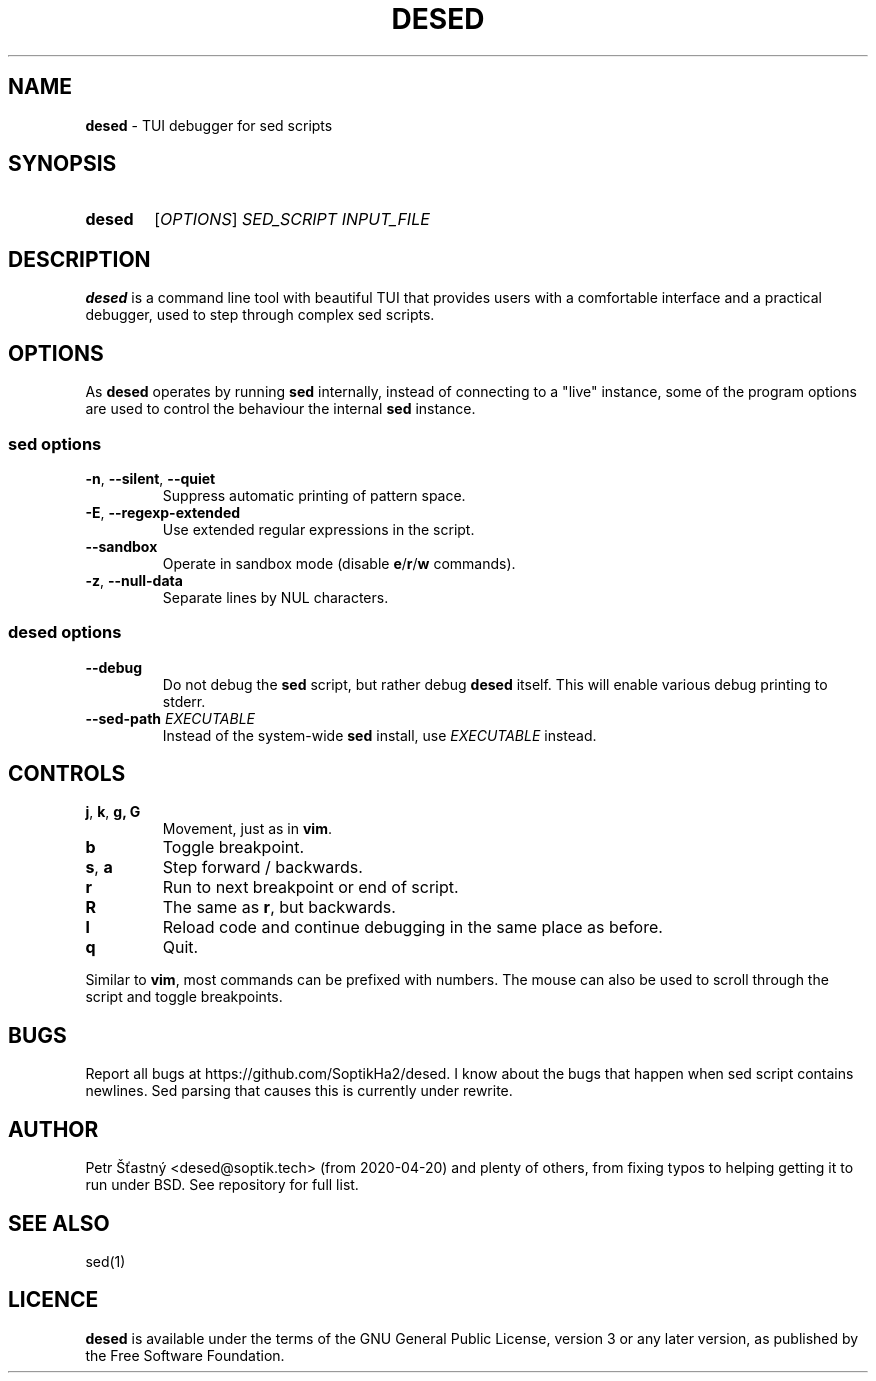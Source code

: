 .TH DESED 1 "2020-06-05" "" "User Commands"
.SH NAME
\fBdesed\fR \- TUI debugger for sed scripts
.
.SH SYNOPSIS
.SY desed
[\fIOPTIONS\fR]
.I SED_SCRIPT
.I INPUT_FILE
.YS
.
.SH DESCRIPTION
\fBdesed\fR is a command line tool with beautiful TUI that provides users
with a comfortable interface and a practical debugger,
used to step through complex sed scripts.
.
.SH OPTIONS
As \fBdesed\fR operates by running \fBsed\fR internally,
instead of connecting to a "live" instance, some of the program options are
used to control the behaviour the internal \fBsed\fR instance.
.
.SS sed options
.TP
\fB\-n\fR, \fB\-\-silent\fR, \fB\-\-quiet\fR
Suppress automatic printing of pattern space.
.TP
\fB\-E\fR, \fB\-\-regexp-extended\fR
Use extended regular expressions in the script.
.TP
.B \-\-sandbox
Operate in sandbox mode (disable \fBe\fR/\fBr\fR/\fBw\fR commands).
.TP
\fB\-z\fR, \fB\-\-null\-data\fR
Separate lines by NUL characters.
.
.SS desed options
.TP
.B \-\-debug
Do not debug the \fBsed\fR script, but rather debug \fBdesed\fR itself.
This will enable various debug printing to stderr.
.TP
\fB\-\-sed-path\fR \fIEXECUTABLE\fR
Instead of the system-wide \fBsed\fR install, use \fIEXECUTABLE\fR instead.
.
.SH CONTROLS
.TP
\fBj\fR, \fBk\fR, \fBg, \fBG
Movement, just as in \fBvim\fR.
.TP
.B b
Toggle breakpoint.
.TP
\fBs\fR, \fBa\fR
Step forward / backwards.
.TP
.B r
Run to next breakpoint or end of script.
.TP
.B R
The same as \fBr\fR, but backwards.
.TP
.B l
Reload code and continue debugging in the same place as before.
.TP
.B q
Quit.
.PP
Similar to \fBvim\fR, most commands can be prefixed with numbers.
The mouse can also be used to scroll through the script and toggle breakpoints.
.SH BUGS
.
Report all bugs at https://github.com/SoptikHa2/desed.
I know about the bugs that happen when sed script contains newlines.
Sed parsing that causes this is currently under rewrite.
.SH AUTHOR
Petr Šťastný <desed@soptik.tech> (from 2020-04-20) and plenty of others, from
fixing typos to helping getting it to run under BSD. See repository for full list.
.
.SH SEE ALSO
sed(1)
.
.SH LICENCE
\fBdesed\fR is available under the terms of the GNU General Public License,
version 3 or any later version, as published by the Free Software Foundation.
